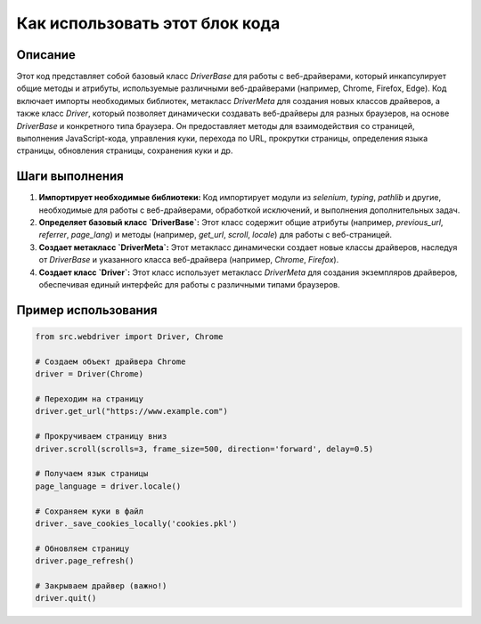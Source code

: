 Как использовать этот блок кода
=========================================================================================

Описание
-------------------------
Этот код представляет собой базовый класс `DriverBase` для работы с веб-драйверами, который инкапсулирует общие методы и атрибуты, используемые различными веб-драйверами (например, Chrome, Firefox, Edge).  Код включает импорты необходимых библиотек, метакласс `DriverMeta` для создания новых классов драйверов, а также класс `Driver`, который позволяет динамически создавать веб-драйверы для разных браузеров, на основе `DriverBase` и конкретного типа браузера.  Он предоставляет методы для взаимодействия со страницей, выполнения JavaScript-кода, управления куки, перехода по URL, прокрутки страницы, определения языка страницы, обновления страницы, сохранения куки и др.

Шаги выполнения
-------------------------
1. **Импортирует необходимые библиотеки:** Код импортирует модули из `selenium`, `typing`, `pathlib` и другие, необходимые для работы с веб-драйверами, обработкой исключений, и выполнения дополнительных задач.
2. **Определяет базовый класс `DriverBase`:** Этот класс содержит общие атрибуты (например, `previous_url`, `referrer`, `page_lang`) и методы (например, `get_url`, `scroll`, `locale`) для работы с веб-страницей.
3. **Создает метакласс `DriverMeta`:**  Этот метакласс динамически создает новые классы драйверов, наследуя от `DriverBase` и указанного класса веб-драйвера (например, `Chrome`, `Firefox`).
4. **Создает класс `Driver`:**  Этот класс использует метакласс `DriverMeta` для создания экземпляров драйверов,  обеспечивая единый интерфейс для работы с различными типами браузеров.


Пример использования
-------------------------
.. code-block:: python

    from src.webdriver import Driver, Chrome

    # Создаем объект драйвера Chrome
    driver = Driver(Chrome)

    # Переходим на страницу
    driver.get_url("https://www.example.com")

    # Прокручиваем страницу вниз
    driver.scroll(scrolls=3, frame_size=500, direction='forward', delay=0.5)

    # Получаем язык страницы
    page_language = driver.locale()

    # Сохраняем куки в файл
    driver._save_cookies_locally('cookies.pkl')

    # Обновляем страницу
    driver.page_refresh()

    # Закрываем драйвер (важно!)
    driver.quit()